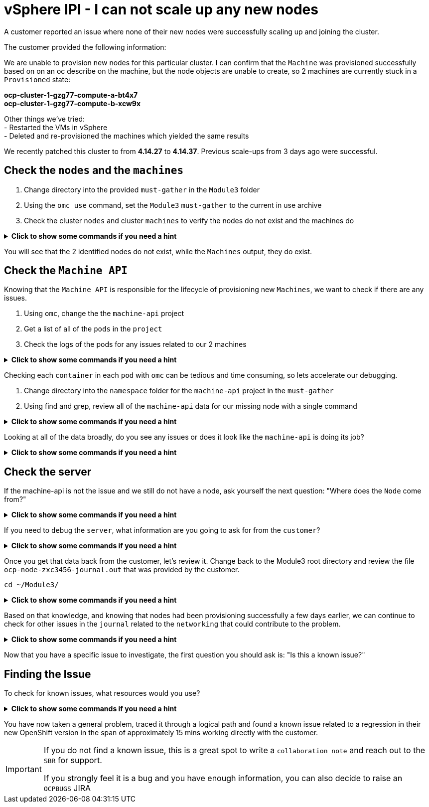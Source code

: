 = vSphere IPI - I can not scale up any new nodes
:prewrap!:

A customer reported an issue where none of their new nodes were successfully scaling up and joining the cluster. +

.The customer provided the following information:
************************************************
We are unable to provision new nodes for this particular cluster. I can confirm that the `Machine` was provisioned successfully based on on an oc describe on the machine, but the node objects are unable to create, so 2 machines are currently stuck in a `Provisioned` state: +

*ocp-cluster-1-gzg77-compute-a-bt4x7* +
*ocp-cluster-1-gzg77-compute-b-xcw9x* +

Other things we've tried: +
- Restarted the VMs in vSphere +
- Deleted and re-provisioned the machines which yielded the same results +

We recently patched this cluster to from *4.14.27* to *4.14.37*. Previous scale-ups from 3 days ago were successful.
************************************************

[#checknodes]
== Check the `nodes` and the `machines`

. Change directory into the provided `must-gather` in the `Module3` folder

. Using the `omc use` command, set the `Module3` `must-gather` to the current in use archive

. Check the cluster `nodes` and cluster `machines` to verify the nodes do not exist and the machines do

.*Click to show some commands if you need a hint*
[%collapsible]
====
[source,bash]
----
cd ~/Module3/
----

[source,bash]
----
omc use module3-must-gather.local/

Must-Gather  : /home/lab-user/Module3/module3-must-gather.local/quay-io-openshift-release-dev-ocp-v4-0-art-dev-sha256-2ae072de711dec29d9a8568e8e31f4fccdd64512737ee5baff636d7da5a1f4f3
Project      : default
ApiServerURL : https://api.ocp-cluster-1.paas.is.exampledev.com:6443
Platform     : VSphere
ClusterID    : 3bdf9a64-4e53-4c25-9f23-1e64eda92c13
----

[source,bash]
----
omc get nodes

NAME                                  STATUS   ROLES              AGE    VERSION
ocp-cluster-1-gzg77-compute-a-2j74v   Ready    compute-a,worker   2y     v1.27.16+03a907c
ocp-cluster-1-gzg77-compute-a-4q8r8   Ready    compute-a,worker   1y     v1.27.16+03a907c
ocp-cluster-1-gzg77-compute-a-62gr8   Ready    compute-a,worker   2y     v1.27.16+03a907c
ocp-cluster-1-gzg77-compute-a-cddz8   Ready    compute-a,worker   359d   v1.27.16+03a907c
ocp-cluster-1-gzg77-compute-a-dzt5r   Ready    compute-a,worker   2y     v1.27.16+03a907c
----

[source,bash]
----
omc get machines -A

NAMESPACE               NAME                                  PHASE         TYPE   REGION   ZONE   AGE    NODE                   PROVIDERID                            STATE
openshift-machine-api   ocp-cluster-1-gzg77-compute-a-2j74v   Running                              2y     2022-03-23T19:44:38Z   ocp-cluster-1-gzg77-compute-a-2j74v   vsphere://420b6a2d-d0e3-834c-b523-1bb39344ddc8
openshift-machine-api   ocp-cluster-1-gzg77-compute-a-4q8r8   Running                              1y     2023-09-06T10:57:05Z   ocp-cluster-1-gzg77-compute-a-4q8r8   vsphere://420bf268-d18f-6b4e-fb17-670b887854a5
openshift-machine-api   ocp-cluster-1-gzg77-compute-a-62gr8   Running                              2y     2022-03-25T15:30:39Z   ocp-cluster-1-gzg77-compute-a-62gr8   vsphere://420b952a-7fed-c326-3461-9b7019bc323b
openshift-machine-api   ocp-cluster-1-gzg77-compute-a-bt4x7   Provisioned                          35d    2024-10-10T19:09:17Z                                         vsphere://420b9119-e619-59af-dcc7-39c302ff0ca1
openshift-machine-api   ocp-cluster-1-gzg77-compute-b-xcw9x   Provisioned                          35d    2024-10-10T19:09:29Z                                         vsphere://420b850c-f157-ce13-a8f0-1158bf6d9291
openshift-machine-api   ocp-cluster-1-gzg77-compute-b-zgv6w   Running                              1y     2023-11-09T17:58:13Z   ocp-cluster-1-gzg77-compute-b-zgv6w   vsphere://420b7b50-6523-b7f1-1592-a84640e25a5f
----
====

You will see that the 2 identified nodes do not exist, while the `Machines` output, they do exist.

[#checkmachineapi]
== Check the `Machine API`

Knowing that the `Machine API` is responsible for the lifecycle of provisioning new `Machines`, we want to check if there are any issues.

. Using `omc`, change the the `machine-api` project
. Get a list of all of the `pods` in the `project`
. Check the logs of the pods for any issues related to our 2 machines

.*Click to show some commands if you need a hint*
[%collapsible]
====
[source,bash]
----
omc project openshift-machine-api

Now using project "openshift-machine-api" on must-gather "/home/lab-user/Module3/module3-must-gather.local/quay-io-openshift-release-dev-ocp-v4-0-art-dev-sha256-2ae072de711dec29d9a8568e8e31f4fccdd64512737ee5baff636d7da5a1f4f3".
----

[source,bash]
----
omc get pods

NAME                                                  READY   STATUS    RESTARTS   AGE
cluster-autoscaler-operator-5b7bb6db5c-nr8x6          2/2     Running   0          36d
cluster-baremetal-operator-6dcfc556c6-xb4cm           2/2     Running   0          36d
control-plane-machine-set-operator-655468bfc7-pn6nq   1/1     Running   0          36d
machine-api-controllers-7d58464879-rz45f              7/7     Running   0          36d
machine-api-operator-dbb5d5c9c-ht597                  2/2     Running   0          36d
----

[source,bash]
----
omc logs machine-api-controllers-7d58464879-rz45f -c machine-controller | grep 'ocp-cluster-1-gzg77-compute-a-bt4x7'

2024-10-10T20:13:32.498063101Z I1010 20:13:32.498026       1 controller.go:164] ocp-cluster-1-gzg77-compute-a-bt4x7: reconciling Machine
2024-10-10T20:13:32.498129017Z I1010 20:13:32.498122       1 actuator.go:113] ocp-cluster-1-gzg77-compute-a-bt4x7: actuator checking if machine exists
2024-10-10T20:13:32.507828077Z I1010 20:13:32.507736       1 reconciler.go:308] ocp-cluster-1-gzg77-compute-a-bt4x7: already exists
2024-10-10T20:13:32.507828077Z I1010 20:13:32.507750       1 controller.go:290] ocp-cluster-1-gzg77-compute-a-bt4x7: reconciling machine triggers idempotent update
2024-10-10T20:13:32.507828077Z I1010 20:13:32.507755       1 actuator.go:128] ocp-cluster-1-gzg77-compute-a-bt4x7: actuator updating machine
2024-10-10T20:13:32.823437804Z I1010 20:13:32.823400       1 reconciler.go:1308] ocp-cluster-1-gzg77-compute-a-bt4x7: Reconciling attached tags
2024-10-10T20:13:32.972484952Z I1010 20:13:32.972447       1 reconciler.go:486] ocp-cluster-1-gzg77-compute-a-bt4x7: reconciling machine with cloud state
2024-10-10T20:13:33.366209440Z I1010 20:13:33.366171       1 reconciler.go:494] ocp-cluster-1-gzg77-compute-a-bt4x7: reconciling providerID
2024-10-10T20:13:33.367920675Z I1010 20:13:33.367901       1 reconciler.go:499] ocp-cluster-1-gzg77-compute-a-bt4x7: reconciling network
2024-10-10T20:13:33.371358675Z I1010 20:13:33.371343       1 reconciler.go:604] ocp-cluster-1-gzg77-compute-a-bt4x7: reconciling network: IP addresses: [{InternalIP 127.0.0.1} {InternalIP x-ipv6-0000000021-x} {InternalDNS ocp-cluster-1-gzg77-compute-a-bt4x7}]
2024-10-10T20:13:33.371383423Z I1010 20:13:33.371377       1 reconciler.go:504] ocp-cluster-1-gzg77-compute-a-bt4x7: reconciling powerstate annotation
2024-10-10T20:13:33.372682772Z I1010 20:13:33.372665       1 reconciler.go:1154] ocp-cluster-1-gzg77-compute-a-bt4x7: Updating provider status
2024-10-10T20:13:33.375232561Z I1010 20:13:33.375208       1 machine_scope.go:104] ocp-cluster-1-gzg77-compute-a-bt4x7: patching machine
2024-10-10T20:13:33.392194224Z I1010 20:13:33.392128       1 controller.go:318] ocp-cluster-1-gzg77-compute-a-bt4x7: has no node yet, requeuing
----
====

Checking each `container` in each `pod` with `omc` can be tedious and time consuming, so lets accelerate our debugging.

. Change directory into the `namespace` folder for the `machine-api` project in the `must-gather`

. Using find and grep, review all of the `machine-api` data for our missing node with a single command

.*Click to show some commands if you need a hint*
[%collapsible]
====
[source,bash]
----
cd ~/Module3/module3-must-gather.local/quay-io-openshift-release-dev-ocp-v4-0-art-dev-sha256-2ae072de711dec29d9a8568e8e31f4fccdd64512737ee5baff636d7da5a1f4f3/namespaces/openshift-machine-api
----

[source,bash]
----
find . -type f | xargs grep -si 'ocp-cluster-1-gzg77-compute-a-bt4x7' | more
----
====

Looking at all of the data broadly, do you see any issues or does it look like the `machine-api` is doing its job?

.*Click to show some commands if you need a hint*
[%collapsible]
====
[source,text]
----
./pods/machine-api-controllers-7d58464879-rz45f/nodelink-controller/nodelink-controller/logs/current.log:2024-10-10T19:24:40.699397659Z I1010 19:24:40.699389       1 nodelink_controller.go:378] Finding node from machine "ocp-cluster-1-gzg77-compute-a-bt4x7" by IP
./pods/machine-api-controllers-7d58464879-rz45f/nodelink-controller/nodelink-controller/logs/current.log:2024-10-10T19:24:40.699397659Z I1010 19:24:40.699391       1 nodelink_controller.go:383] Found internal IP for machine "ocp-cluster-1-gzg77-compute-a-bt4x7": "127.0.0.1"
./pods/machine-api-controllers-7d58464879-rz45f/nodelink-controller/nodelink-controller/logs/current.log:2024-10-10T19:24:40.699406150Z I1010 19:24:40.699396       1 nodelink_controller.go:407] Matching node not found for machine "ocp-cluster-1-gzg77-compute-a-bt4x7" with internal IP "127.0.0.1"
./pods/machine-api-controllers-7d58464879-rz45f/nodelink-controller/nodelink-controller/logs/current.log:2024-10-10T19:24:40.699406150Z I1010 19:24:40.699401       1 nodelink_controller.go:331] No-op: Node for machine "ocp-cluster-1-gzg77-compute-a-bt4x7" not found
----

Based on this data, we only see `INFO` level logs. Nothing looks problematic and all indications are that the `machine-api` is simply waiting for the `Node` to register.
====

[#checkserver]
== Check the server

If the machine-api is not the issue and we still do not have a node, ask yourself the next question: "Where does the `Node` come from?"

.*Click to show some commands if you need a hint*
[%collapsible]
====
************************************************
The node is registered with the API Server when the kubelet successfully starts on the provisioned server. If the `machine-api` is fine and we still do not have a new `node`, the next step is to see if there is an issue with the `kubelet` or the `server/virtual machihe` itself.
************************************************
====

If you need to `debug` the `server`, what information are you going to ask for from the `customer`?

.*Click to show some commands if you need a hint*
[%collapsible]
====
************************************************
Ask the customer for a sosreport for more complex nodes issue or in this case, to keep it simple, ask them for the journal.
************************************************

[TIP]
=====
You can ask a customer use the `oc` command to collect node level logs instead of manually collecting a sosreport or journal entries:

Collect the journal from `worker-0`: +
`oc adm node-logs worker-0.example.redhat.com > ocp-node-zxc3456-journal.out`

Collect the `kubelet` log from all workers: +
`oc adm node-logs --role worker -u kubelet > ocp-all-worker-kubelet.out`
=====

====

Once you get that data back from the customer, let's review it. Change back to the Module3 root directory and review the file `ocp-node-zxc3456-journal.out` that was provided by the customer.

[source,bash]
----
cd ~/Module3/
----

.*Click to show some commands if you need a hint*
[%collapsible]
====
Looking at the `journal`, there are a log of `Error` logs indicating there is an issue on the `server`. The `server` can not reach the `registry` during `kubelet` startup.

[source,text]
----
Oct 10 19:24:19 ocp-wdc-np-int-1-gzg77-compute-b-xcw9x sh[1868]: Error: Error initializing source docker://quay.io/openshift-release-dev/ocp-v4.0-art-dev@sha256:a7fd354bc74b0a0db6b0780442971d75d2effbc6fefb207eaccf82e5210182b0: (Mirrors also failed: [quay-io-docker-remote.registry.example.com/openshift-release-dev/ocp-v4.0-art-dev@sha256:a7fd354bc74b0a0db6b0780442971d75d2effbc6fefb207eaccf82e5210182b0: error pinging docker registry quay-io-docker-remote.registry.example.com: Get "https://quay-io-docker-remote.registry.example.com/v2/": dial tcp: lookup quay-io-docker-remote.registry.example.com on [::1]:53: read udp [::1]:48863->[::1]:53: read: connection refused]): quay.io/openshift-release-dev/ocp-v4.0-art-dev@sha256:a7fd354bc74b0a0db6b0780442971d75d2effbc6fefb207eaccf82e5210182b0: error pinging docker registry quay.io: Get "https://quay.io/v2/": proxyconnect tcp: dial tcp: lookup proxyn2-server.is.example.com on [::1]:53: read udp [::1]:49059->[::1]:53: read: connection refused
----

If you look closely, it's a lookup `UDP` issue on `port 53` which suggests this is a `DNS` issue.

Ask the customer to check if their `resolv.conf` is correct or if there are any other current known issue within the corporate network that could cause this.
====

Based on that knowledge, and knowing that nodes had been provisioning successfully a few days earlier, we can continue to check for other issues in the `journal` related to the `networking` that could contribute to the problem.

.*Click to show some commands if you need a hint*
[%collapsible]
====

As the node is starting up, we can see issues with the `nm-dispatcher` experiencing a failure with a script:

[source,text]
----
Oct 10 19:24:18 ocp-wdc-np-int-1-gzg77-compute-b-xcw9x systemd[1]: on-prem-resolv-prepender.service: Service has Restart= setting other than no, which isn't allowed for Type=oneshot services. Refusing.
Oct 10 19:24:18 ocp-wdc-np-int-1-gzg77-compute-b-xcw9x nm-dispatcher[1836]: Failed to start on-prem-resolv-prepender.service: Unit on-prem-resolv-prepender.service has a bad unit file setting.
Oct 10 19:24:18 ocp-wdc-np-int-1-gzg77-compute-b-xcw9x nm-dispatcher[1836]: See system logs and 'systemctl status on-prem-resolv-prepender.service' for details.
Oct 10 19:24:18 ocp-wdc-np-int-1-gzg77-compute-b-xcw9x nm-dispatcher[1836]: NM resolv-prepender: Timeout occurred
Oct 10 19:24:18 ocp-wdc-np-int-1-gzg77-compute-b-xcw9x nm-dispatcher[1836]: req:4 'up' [ens192], "/etc/NetworkManager/dispatcher.d/30-resolv-prepender": complete: failed with Script '/etc/NetworkManager/dispatcher.d/30-resolv-prepender' exited with error status 1.
----
====

Now that you have a specific issue to investigate, the first question you should ask is: "Is this a known issue?"

[#findtheissue]
== Finding the Issue

To check for known issues, what resources would you use?

.*Click to show some commands if you need a hint*
[%collapsible]
====

************************************************
A Google search for `redhat + Service has Restart= setting other than no, which isn't allowed for Type=oneshot services.` gives you a top result KCS article `Openshift 4 Issue scaling up the machineset`.

https://access.redhat.com/solutions/7088455
************************************************

************************************************
A JIRA search for `text ~ "Service has Restart= setting other than no, which isn't allowed for Type=oneshot services."` yields the `OCPBUGS` issue also found in the above KCS.

https://issues.redhat.com/browse/OCPBUGS-38012
************************************************
====

You have now taken a general problem, traced it through a logical path and found a known issue related to a regression in their new OpenShift version in the span of approximately 15 mins working directly with the customer.

[IMPORTANT]
====
If you do not find a known issue, this is a great spot to write a `collaboration note` and reach out to the `SBR` for support. +

If you strongly feel it is a bug and you have enough information, you can also decide to raise an `OCPBUGS` JIRA
====